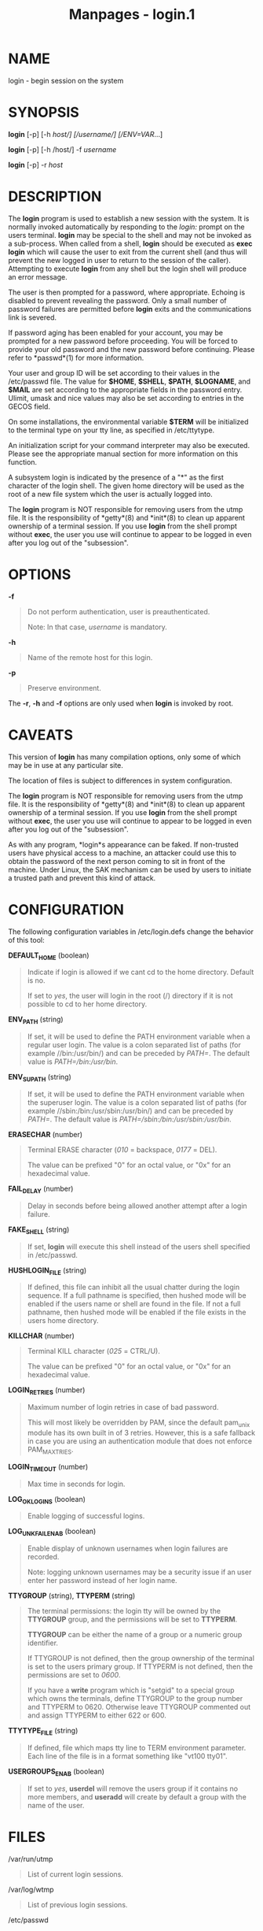 #+TITLE: Manpages - login.1
* NAME
login - begin session on the system

* SYNOPSIS
*login* [-p] [-h /host/] [/username/] [/ENV=VAR/...]

*login* [-p] [-h /host/] -f /username/

*login* [-p] -r /host/

* DESCRIPTION
The *login* program is used to establish a new session with the system.
It is normally invoked automatically by responding to the /login:/
prompt on the users terminal. *login* may be special to the shell and
may not be invoked as a sub-process. When called from a shell, *login*
should be executed as *exec login* which will cause the user to exit
from the current shell (and thus will prevent the new logged in user to
return to the session of the caller). Attempting to execute *login* from
any shell but the login shell will produce an error message.

The user is then prompted for a password, where appropriate. Echoing is
disabled to prevent revealing the password. Only a small number of
password failures are permitted before *login* exits and the
communications link is severed.

If password aging has been enabled for your account, you may be prompted
for a new password before proceeding. You will be forced to provide your
old password and the new password before continuing. Please refer to
*passwd*(1) for more information.

Your user and group ID will be set according to their values in the
/etc/passwd file. The value for *$HOME*, *$SHELL*, *$PATH*, *$LOGNAME*,
and *$MAIL* are set according to the appropriate fields in the password
entry. Ulimit, umask and nice values may also be set according to
entries in the GECOS field.

On some installations, the environmental variable *$TERM* will be
initialized to the terminal type on your tty line, as specified in
/etc/ttytype.

An initialization script for your command interpreter may also be
executed. Please see the appropriate manual section for more information
on this function.

A subsystem login is indicated by the presence of a "*" as the first
character of the login shell. The given home directory will be used as
the root of a new file system which the user is actually logged into.

The *login* program is NOT responsible for removing users from the utmp
file. It is the responsibility of *getty*(8) and *init*(8) to clean up
apparent ownership of a terminal session. If you use *login* from the
shell prompt without *exec*, the user you use will continue to appear to
be logged in even after you log out of the "subsession".

* OPTIONS
*-f*

#+begin_quote
Do not perform authentication, user is preauthenticated.

Note: In that case, /username/ is mandatory.

#+end_quote

*-h*

#+begin_quote
Name of the remote host for this login.

#+end_quote

*-p*

#+begin_quote
Preserve environment.

#+end_quote

The *-r*, *-h* and *-f* options are only used when *login* is invoked by
root.

* CAVEATS
This version of *login* has many compilation options, only some of which
may be in use at any particular site.

The location of files is subject to differences in system configuration.

The *login* program is NOT responsible for removing users from the utmp
file. It is the responsibility of *getty*(8) and *init*(8) to clean up
apparent ownership of a terminal session. If you use *login* from the
shell prompt without *exec*, the user you use will continue to appear to
be logged in even after you log out of the "subsession".

As with any program, *login*s appearance can be faked. If non-trusted
users have physical access to a machine, an attacker could use this to
obtain the password of the next person coming to sit in front of the
machine. Under Linux, the SAK mechanism can be used by users to initiate
a trusted path and prevent this kind of attack.

* CONFIGURATION
The following configuration variables in /etc/login.defs change the
behavior of this tool:

*DEFAULT_HOME* (boolean)

#+begin_quote
Indicate if login is allowed if we cant cd to the home directory.
Default is no.

If set to /yes/, the user will login in the root (/) directory if it is
not possible to cd to her home directory.

#+end_quote

*ENV_PATH* (string)

#+begin_quote
If set, it will be used to define the PATH environment variable when a
regular user login. The value is a colon separated list of paths (for
example //bin:/usr/bin/) and can be preceded by /PATH=/. The default
value is /PATH=/bin:/usr/bin/.

#+end_quote

*ENV_SUPATH* (string)

#+begin_quote
If set, it will be used to define the PATH environment variable when the
superuser login. The value is a colon separated list of paths (for
example //sbin:/bin:/usr/sbin:/usr/bin/) and can be preceded by /PATH=/.
The default value is /PATH=/sbin:/bin:/usr/sbin:/usr/bin/.

#+end_quote

*ERASECHAR* (number)

#+begin_quote
Terminal ERASE character (/010/ = backspace, /0177/ = DEL).

The value can be prefixed "0" for an octal value, or "0x" for an
hexadecimal value.

#+end_quote

*FAIL_DELAY* (number)

#+begin_quote
Delay in seconds before being allowed another attempt after a login
failure.

#+end_quote

*FAKE_SHELL* (string)

#+begin_quote
If set, *login* will execute this shell instead of the users shell
specified in /etc/passwd.

#+end_quote

*HUSHLOGIN_FILE* (string)

#+begin_quote
If defined, this file can inhibit all the usual chatter during the login
sequence. If a full pathname is specified, then hushed mode will be
enabled if the users name or shell are found in the file. If not a full
pathname, then hushed mode will be enabled if the file exists in the
users home directory.

#+end_quote

*KILLCHAR* (number)

#+begin_quote
Terminal KILL character (/025/ = CTRL/U).

The value can be prefixed "0" for an octal value, or "0x" for an
hexadecimal value.

#+end_quote

*LOGIN_RETRIES* (number)

#+begin_quote
Maximum number of login retries in case of bad password.

This will most likely be overridden by PAM, since the default pam_unix
module has its own built in of 3 retries. However, this is a safe
fallback in case you are using an authentication module that does not
enforce PAM_MAXTRIES.

#+end_quote

*LOGIN_TIMEOUT* (number)

#+begin_quote
Max time in seconds for login.

#+end_quote

*LOG_OK_LOGINS* (boolean)

#+begin_quote
Enable logging of successful logins.

#+end_quote

*LOG_UNKFAIL_ENAB* (boolean)

#+begin_quote
Enable display of unknown usernames when login failures are recorded.

Note: logging unknown usernames may be a security issue if an user enter
her password instead of her login name.

#+end_quote

*TTYGROUP* (string), *TTYPERM* (string)

#+begin_quote
The terminal permissions: the login tty will be owned by the *TTYGROUP*
group, and the permissions will be set to *TTYPERM*.

*TTYGROUP* can be either the name of a group or a numeric group
identifier.

If TTYGROUP is not defined, then the group ownership of the terminal is
set to the users primary group. If TTYPERM is not defined, then the
permissions are set to /0600/.

If you have a *write* program which is "setgid" to a special group which
owns the terminals, define TTYGROUP to the group number and TTYPERM
to 0620. Otherwise leave TTYGROUP commented out and assign TTYPERM to
either 622 or 600.

#+end_quote

*TTYTYPE_FILE* (string)

#+begin_quote
If defined, file which maps tty line to TERM environment parameter. Each
line of the file is in a format something like "vt100 tty01".

#+end_quote

*USERGROUPS_ENAB* (boolean)

#+begin_quote
If set to /yes/, *userdel* will remove the users group if it contains no
more members, and *useradd* will create by default a group with the name
of the user.

#+end_quote

* FILES
/var/run/utmp

#+begin_quote
List of current login sessions.

#+end_quote

/var/log/wtmp

#+begin_quote
List of previous login sessions.

#+end_quote

/etc/passwd

#+begin_quote
User account information.

#+end_quote

/etc/shadow

#+begin_quote
Secure user account information.

#+end_quote

/etc/motd

#+begin_quote
System message of the day file.

#+end_quote

/etc/nologin

#+begin_quote
Prevent non-root users from logging in.

#+end_quote

/etc/ttytype

#+begin_quote
List of terminal types.

#+end_quote

$HOME/.hushlogin

#+begin_quote
Suppress printing of system messages.

#+end_quote

/etc/login.defs

#+begin_quote
Shadow password suite configuration.

#+end_quote

* SEE ALSO
*mail*(1), *passwd*(1), *sh*(1), *su*(1), *login.defs*(5), *nologin*(5),
*passwd*(5), *securetty*(5), *getty*(8).
